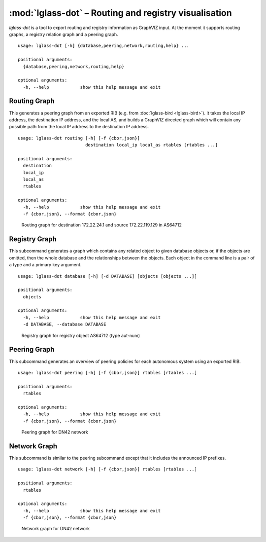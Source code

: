 :mod:`lglass-dot` – Routing and registry visualisation
======================================================

`lglass-dot` is a tool to export routing and registry information as GraphVIZ
input. At the moment it supports routing graphs, a registry relation graph and
a peering graph.

::

  usage: lglass-dot [-h] {database,peering,network,routing,help} ...

  positional arguments:
    {database,peering,network,routing,help}

  optional arguments:
    -h, --help            show this help message and exit

Routing Graph
-------------

This generates a peering graph from an exported RIB (e.g. from :doc:`lglass-bird <lglass-bird>`).
It takes the local IP address, the destination IP address, and the local AS, and
builds a GraphVIZ directed graph which will contain any possible path from the
local IP address to the destination IP address.

::

  usage: lglass-dot routing [-h] [-f {cbor,json}]
                            destination local_ip local_as rtables [rtables ...]

  positional arguments:
    destination
    local_ip
    local_as
    rtables

  optional arguments:
    -h, --help            show this help message and exit
    -f {cbor,json}, --format {cbor,json}

.. figure:: lglass-dot/routing-graph.png
  :width: 400px

  Routing graph for destination 172.22.24.1 and source 172.22.119.129 in AS64712

Registry Graph
--------------

This subcommand generates a graph which contains any related object to given
database objects or, if the objects are omitted, then the whole database and
the relationships between the objects. Each object in the command line is a
pair of a type and a primary key argument.

::

  usage: lglass-dot database [-h] [-d DATABASE] [objects [objects ...]]

  positional arguments:
    objects

  optional arguments:
    -h, --help            show this help message and exit
    -d DATABASE, --database DATABASE

.. figure:: lglass-dot/registry-graph.png

  Registry graph for registry object AS64712 (type aut-num)

Peering Graph
-------------

This subcommand generates an overview of peering policies for each autonomous
system using an exported RIB.

::

  usage: lglass-dot peering [-h] [-f {cbor,json}] rtables [rtables ...]

  positional arguments:
    rtables

  optional arguments:
    -h, --help            show this help message and exit
    -f {cbor,json}, --format {cbor,json}

.. figure:: lglass-dot/peering-graph.png
  :width: 400px

  Peering graph for DN42 network

Network Graph
-------------

This subcommand is similar to the peering subcommand except that it includes
the announced IP prefixes.

::

  usage: lglass-dot network [-h] [-f {cbor,json}] rtables [rtables ...]

  positional arguments:
    rtables

  optional arguments:
    -h, --help            show this help message and exit
    -f {cbor,json}, --format {cbor,json}

.. figure:: lglass-dot/network-graph.png
  :width: 400px

  Network graph for DN42 network

